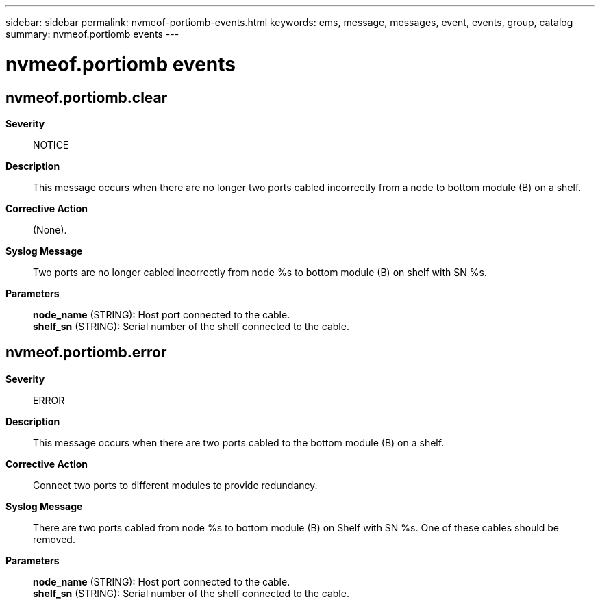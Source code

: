 ---
sidebar: sidebar
permalink: nvmeof-portiomb-events.html
keywords: ems, message, messages, event, events, group, catalog
summary: nvmeof.portiomb events
---

= nvmeof.portiomb events
:toclevels: 1
:hardbreaks:
:nofooter:
:icons: font
:linkattrs:
:imagesdir: ./media/

== nvmeof.portiomb.clear
*Severity*::
NOTICE
*Description*::
This message occurs when there are no longer two ports cabled incorrectly from a node to bottom module (B) on a shelf.
*Corrective Action*::
(None).
*Syslog Message*::
Two ports are no longer cabled incorrectly from node %s to bottom module (B) on shelf with SN %s.
*Parameters*::
*node_name* (STRING): Host port connected to the cable.
*shelf_sn* (STRING): Serial number of the shelf connected to the cable.

== nvmeof.portiomb.error
*Severity*::
ERROR
*Description*::
This message occurs when there are two ports cabled to the bottom module (B) on a shelf.
*Corrective Action*::
Connect two ports to different modules to provide redundancy.
*Syslog Message*::
There are two ports cabled from node %s to bottom module (B) on Shelf with SN %s. One of these cables should be removed.
*Parameters*::
*node_name* (STRING): Host port connected to the cable.
*shelf_sn* (STRING): Serial number of the shelf connected to the cable.
